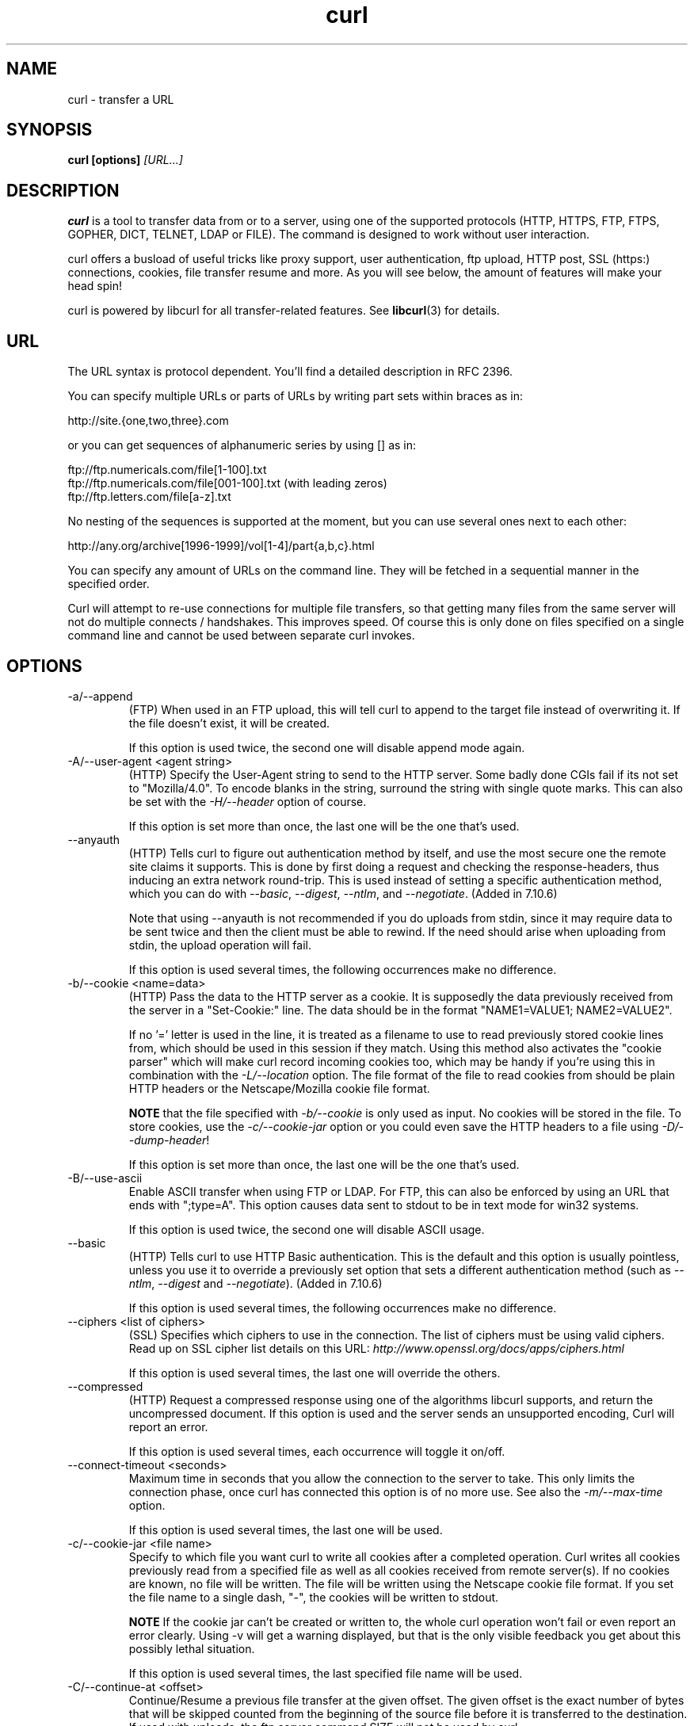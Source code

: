 .\" **************************************************************************
.\" *                                  _   _ ____  _
.\" *  Project                     ___| | | |  _ \| |
.\" *                             / __| | | | |_) | |
.\" *                            | (__| |_| |  _ <| |___
.\" *                             \___|\___/|_| \_\_____|
.\" *
.\" * Copyright (C) 1998 - 2005, Daniel Stenberg, <daniel@haxx.se>, et al.
.\" *
.\" * This software is licensed as described in the file COPYING, which
.\" * you should have received as part of this distribution. The terms
.\" * are also available at http://curl.haxx.se/docs/copyright.html.
.\" *
.\" * You may opt to use, copy, modify, merge, publish, distribute and/or sell
.\" * copies of the Software, and permit persons to whom the Software is
.\" * furnished to do so, under the terms of the COPYING file.
.\" *
.\" * This software is distributed on an "AS IS" basis, WITHOUT WARRANTY OF ANY
.\" * KIND, either express or implied.
.\" *
.\" * $Id$
.\" **************************************************************************
.\"
.TH curl 1 "05 Apr 2005" "Curl 7.13.3" "Curl Manual"
.SH NAME
curl \- transfer a URL
.SH SYNOPSIS
.B curl [options]
.I [URL...]
.SH DESCRIPTION
.B curl
is a tool to transfer data from or to a server, using one of the supported
protocols (HTTP, HTTPS, FTP, FTPS, GOPHER, DICT, TELNET, LDAP or FILE). The
command is designed to work without user interaction.

curl offers a busload of useful tricks like proxy support, user
authentication, ftp upload, HTTP post, SSL (https:) connections, cookies, file
transfer resume and more. As you will see below, the amount of features will
make your head spin!

curl is powered by libcurl for all transfer-related features. See
.BR libcurl (3)
for details.
.SH URL
The URL syntax is protocol dependent. You'll find a detailed description in
RFC 2396.

You can specify multiple URLs or parts of URLs by writing part sets within
braces as in:

 http://site.{one,two,three}.com

or you can get sequences of alphanumeric series by using [] as in:

 ftp://ftp.numericals.com/file[1-100].txt
 ftp://ftp.numericals.com/file[001-100].txt    (with leading zeros)
 ftp://ftp.letters.com/file[a-z].txt

No nesting of the sequences is supported at the moment, but you can use
several ones next to each other:

 http://any.org/archive[1996-1999]/vol[1-4]/part{a,b,c}.html

You can specify any amount of URLs on the command line. They will be fetched
in a sequential manner in the specified order.

Curl will attempt to re-use connections for multiple file transfers, so that
getting many files from the same server will not do multiple connects /
handshakes. This improves speed. Of course this is only done on files
specified on a single command line and cannot be used between separate curl
invokes.
.SH OPTIONS
.IP "-a/--append"
(FTP) When used in an FTP upload, this will tell curl to append to the target
file instead of overwriting it. If the file doesn't exist, it will be created.

If this option is used twice, the second one will disable append mode again.
.IP "-A/--user-agent <agent string>"
(HTTP) Specify the User-Agent string to send to the HTTP server. Some badly
done CGIs fail if its not set to "Mozilla/4.0".  To encode blanks in the
string, surround the string with single quote marks.  This can also be set
with the \fI-H/--header\fP option of course.

If this option is set more than once, the last one will be the one that's
used.
.IP "--anyauth"
(HTTP) Tells curl to figure out authentication method by itself, and use the
most secure one the remote site claims it supports. This is done by first
doing a request and checking the response-headers, thus inducing an extra
network round-trip. This is used instead of setting a specific authentication
method, which you can do with \fI--basic\fP, \fI--digest\fP, \fI--ntlm\fP, and
\fI--negotiate\fP. (Added in 7.10.6)

Note that using --anyauth is not recommended if you do uploads from stdin,
since it may require data to be sent twice and then the client must be able to
rewind. If the need should arise when uploading from stdin, the upload
operation will fail.

If this option is used several times, the following occurrences make no
difference.
.IP "-b/--cookie <name=data>"
(HTTP)
Pass the data to the HTTP server as a cookie. It is supposedly the
data previously received from the server in a "Set-Cookie:" line.
The data should be in the format "NAME1=VALUE1; NAME2=VALUE2".

If no '=' letter is used in the line, it is treated as a filename to use to
read previously stored cookie lines from, which should be used in this session
if they match. Using this method also activates the "cookie parser" which will
make curl record incoming cookies too, which may be handy if you're using this
in combination with the \fI-L/--location\fP option. The file format of the
file to read cookies from should be plain HTTP headers or the Netscape/Mozilla
cookie file format.

\fBNOTE\fP that the file specified with \fI-b/--cookie\fP is only used as
input. No cookies will be stored in the file. To store cookies, use the
\fI-c/--cookie-jar\fP option or you could even save the HTTP headers to a file
using \fI-D/--dump-header\fP!

If this option is set more than once, the last one will be the one that's
used.
.IP "-B/--use-ascii"
Enable ASCII transfer when using FTP or LDAP. For FTP, this can also be
enforced by using an URL that ends with ";type=A". This option causes data
sent to stdout to be in text mode for win32 systems.

If this option is used twice, the second one will disable ASCII usage.
.IP "--basic"
(HTTP) Tells curl to use HTTP Basic authentication. This is the default and
this option is usually pointless, unless you use it to override a previously
set option that sets a different authentication method (such as \fI--ntlm\fP,
\fI--digest\fP and \fI--negotiate\fP). (Added in 7.10.6)

If this option is used several times, the following occurrences make no
difference.
.IP "--ciphers <list of ciphers>"
(SSL) Specifies which ciphers to use in the connection. The list of ciphers
must be using valid ciphers. Read up on SSL cipher list details on this URL:
\fIhttp://www.openssl.org/docs/apps/ciphers.html\fP

If this option is used several times, the last one will override the others.
.IP "--compressed"
(HTTP) Request a compressed response using one of the algorithms libcurl
supports, and return the uncompressed document.  If this option is used and
the server sends an unsupported encoding, Curl will report an error.

If this option is used several times, each occurrence will toggle it on/off.
.IP "--connect-timeout <seconds>"
Maximum time in seconds that you allow the connection to the server to take.
This only limits the connection phase, once curl has connected this option is
of no more use. See also the \fI-m/--max-time\fP option.

If this option is used several times, the last one will be used.
.IP "-c/--cookie-jar <file name>"
Specify to which file you want curl to write all cookies after a completed
operation. Curl writes all cookies previously read from a specified file as
well as all cookies received from remote server(s). If no cookies are known,
no file will be written. The file will be written using the Netscape cookie
file format. If you set the file name to a single dash, "-", the cookies will
be written to stdout.

.B NOTE
If the cookie jar can't be created or written to, the whole curl operation
won't fail or even report an error clearly. Using -v will get a warning
displayed, but that is the only visible feedback you get about this possibly
lethal situation.

If this option is used several times, the last specified file name will be
used.
.IP "-C/--continue-at <offset>"
Continue/Resume a previous file transfer at the given offset. The given offset
is the exact number of bytes that will be skipped counted from the beginning
of the source file before it is transferred to the destination.  If used with
uploads, the ftp server command SIZE will not be used by curl.

Use "-C -" to tell curl to automatically find out where/how to resume the
transfer. It then uses the given output/input files to figure that out.

If this option is used several times, the last one will be used.
.IP "--create-dirs"
When used in conjunction with the -o option, curl will create the necessary
local directory hierarchy as needed. This option creates the dirs mentioned
with the -o option, nothing else. If the -o file name uses no dir or if the
dirs it mentions already exist, no dir will be created.

To create remote directories when using FTP, try \fI--ftp-create-dirs\fP.
.IP "--crlf"
(FTP) Convert LF to CRLF in upload. Useful for MVS (OS/390).

If this option is used twice, the second will again disable crlf converting.
.IP "-d/--data <data>"
(HTTP) Sends the specified data in a POST request to the HTTP server, in a way
that can emulate as if a user has filled in a HTML form and pressed the submit
button. Note that the data is sent exactly as specified with no extra
processing (with all newlines cut off).  The data is expected to be
\&"url-encoded". This will cause curl to pass the data to the server using the
content-type application/x-www-form-urlencoded. Compare to \fI-F/--form\fP. If
this option is used more than once on the same command line, the data pieces
specified will be merged together with a separating &-letter. Thus, using '-d
name=daniel -d skill=lousy' would generate a post chunk that looks like
\&'name=daniel&skill=lousy'.

If you start the data with the letter @, the rest should be a file name to
read the data from, or - if you want curl to read the data from stdin.  The
contents of the file must already be url-encoded. Multiple files can also be
specified. Posting data from a file named 'foobar' would thus be done with
\fI--data\fP @foobar".

To post data purely binary, you should instead use the \fI--data-binary\fP
option.

\fI-d/--data\fP is the same as \fI--data-ascii\fP.

If this option is used several times, the ones following the first will
append data.
.IP "--data-ascii <data>"
(HTTP) This is an alias for the \fI-d/--data\fP option.

If this option is used several times, the ones following the first will
append data.
.IP "--data-binary <data>"
(HTTP) This posts data in a similar manner as \fI--data-ascii\fP does,
although when using this option the entire context of the posted data is kept
as-is. If you want to post a binary file without the strip-newlines feature of
the \fI--data-ascii\fP option, this is for you.

If this option is used several times, the ones following the first will
append data.
.IP "--digest"
(HTTP) Enables HTTP Digest authentication. This is a authentication that
prevents the password from being sent over the wire in clear text. Use this in
combination with the normal \fI-u/--user\fP option to set user name and
password. See also \fI--ntlm\fP, \fI--negotiate\fP and \fI--anyauth\fP for
related options. (Added in curl 7.10.6)

If this option is used several times, the following occurrences make no
difference.
.IP "--disable-eprt"
(FTP) Tell curl to disable the use of the EPRT and LPRT commands when doing
active FTP transfers. Curl will normally always first attempt to use EPRT,
then LPRT before using PORT, but with this option, it will use PORT right
away. EPRT and LPRT are extensions to the original FTP protocol, may not work
on all servers but enable more functionality in a better way than the
traditional PORT command. (Added in 7.10.5)

If this option is used several times, each occurrence will toggle this on/off.
.IP "--disable-epsv"
(FTP) Tell curl to disable the use of the EPSV command when doing passive FTP
transfers. Curl will normally always first attempt to use EPSV before PASV,
but with this option, it will not try using EPSV.

If this option is used several times, each occurrence will toggle this on/off.
.IP "-D/--dump-header <file>"
Write the protocol headers to the specified file.

This option is handy to use when you want to store the headers that a HTTP
site sends to you. Cookies from the headers could then be read in a second
curl invoke by using the \fI-b/--cookie\fP option! The \fI-c/--cookie-jar\fP
option is however a better way to store cookies.

When used on FTP, the ftp server response lines are considered being "headers"
and thus are saved there.

If this option is used several times, the last one will be used.
.IP "-e/--referer <URL>"
(HTTP) Sends the "Referer Page" information to the HTTP server. This can also
be set with the \fI-H/--header\fP flag of course.  When used with
\fI-L/--location\fP you can append ";auto" to the referer URL to make curl
automatically set the previous URL when it follows a Location: header. The
\&";auto" string can be used alone, even if you don't set an initial referer.

If this option is used several times, the last one will be used.
.IP "--engine <name>"
Select the OpenSSL crypto engine to use for cipher
operations. Use \fI--engine list\fP to print a list of build-time supported
engines. Note that not all (or none) of the engines may be available at
run-time.
.IP "--environment"
(RISC OS ONLY) Sets a range of environment variables, using the names the -w
option supports, to easier allow extraction of useful information after having
run curl.

If this option is used several times, each occurrence will toggle this on/off.
.IP "--egd-file <file>"
(HTTPS) Specify the path name to the Entropy Gathering Daemon socket. The
socket is used to seed the random engine for SSL connections. See also the
\fI--random-file\fP option.
.IP "-E/--cert <certificate[:password]>"
(HTTPS)
Tells curl to use the specified certificate file when getting a file
with HTTPS. The certificate must be in PEM format.
If the optional password isn't specified, it will be queried for on
the terminal. Note that this certificate is the private key and the private
certificate concatenated!

If this option is used several times, the last one will be used.
.IP "--cert-type <type>"
(SSL) Tells curl what certificate type the provided certificate is in. PEM,
DER and ENG are recognized types.

If this option is used several times, the last one will be used.
.IP "--cacert <CA certificate>"
(HTTPS) Tells curl to use the specified certificate file to verify the
peer. The file may contain multiple CA certificates. The certificate(s) must
be in PEM format.

curl recognizes the environment variable named 'CURL_CA_BUNDLE' if that is
set, and uses the given path as a path to a CA cert bundle. This option
overrides that variable.

The windows version of curl will automatically look for a CA certs file named
\'curl-ca-bundle.crt\', either in the same directory as curl.exe, or in the
Current Working Directory, or in any folder along your PATH.

If this option is used several times, the last one will be used.
.IP "--capath <CA certificate directory>"
(HTTPS) Tells curl to use the specified certificate directory to verify the
peer. The certificates must be in PEM format, and the directory must have been
processed using the c_rehash utility supplied with openssl. Using
\fI--capath\fP can allow curl to make https connections much more efficiently
than using \fI--cacert\fP if the \fI--cacert\fP file contains many CA
certificates.

If this option is used several times, the last one will be used.
.IP "-f/--fail"
(HTTP) Fail silently (no output at all) on server errors. This is mostly done
like this to better enable scripts etc to better deal with failed attempts. In
normal cases when a HTTP server fails to deliver a document, it returns a HTML
document stating so (which often also describes why and more). This flag will
prevent curl from outputting that and fail silently instead.

If this option is used twice, the second will again disable silent failure.
.IP "--ftp-account [data]"
(FTP) When an FTP server asks for "account data" after user name and password
has been provided, this data is sent off using the ACCT command. (Added in
7.13.0)

If this option is used twice, the second will override the previous use.
.IP "--ftp-create-dirs"
(FTP) When an FTP URL/operation uses a path that doesn't currently exist on
the server, the standard behavior of curl is to fail. Using this option, curl
will instead attempt to create missing directories. (Added in 7.10.7)

If this option is used twice, the second will again disable silent failure.
.IP "--ftp-pasv"
(FTP) Use PASV when transferring. PASV is the internal default behavior, but
using this option can be used to override a previous --ftp-port option. (Added
in 7.11.0)

If this option is used twice, the second will again disable silent failure.
.IP "--ftp-ssl"
(FTP) Make the FTP connection switch to use SSL/TLS. (Added in 7.11.0)

If this option is used twice, the second will again disable this.
.IP "-F/--form <name=content>"
(HTTP) This lets curl emulate a filled in form in which a user has pressed the
submit button. This causes curl to POST data using the Content-Type
multipart/form-data according to RFC1867. This enables uploading of binary
files etc. To force the 'content' part to be a file, prefix the file name
with an @ sign. To just get the content part from a file, prefix the file name
with the letter <. The difference between @ and < is then that @ makes a file
get attached in the post as a file upload, while the < makes a text field and
just get the contents for that text field from a file.

Example, to send your password file to the server, where
\&'password' is the name of the form-field to which /etc/passwd will be the
input:

\fBcurl\fP -F password=@/etc/passwd www.mypasswords.com

To read the file's content from stdin instead of a file, use - where the file
name should've been. This goes for both @ and < constructs.

You can also tell curl what Content-Type to use by using 'type=', in a manner
similar to:

\fBcurl\fP -F "web=@index.html;type=text/html" url.com

or

\fBcurl\fP -F "name=daniel;type=text/foo" url.com

You can also explicitly change the name field of an file upload part by
setting filename=, like this:

\fBcurl\fP -F "file=@localfile;filename=nameinpost" url.com

See further examples and details in the MANUAL.

This option can be used multiple times.
.IP "--form-string <name=string>"
(HTTP) Similar to \fI--form\fP except that the value string for the named
parameter is used literally. Leading \&'@' and \&'<' characters, and the
\&';type=' string in the value have no special meaning. Use this in preference
to \fI--form\fP if there's any possibility that the string value may
accidentally trigger the \&'@' or \&'<' features of \fI--form\fP.
.IP "-g/--globoff"
This option switches off the "URL globbing parser". When you set this option,
you can specify URLs that contain the letters {}[] without having them being
interpreted by curl itself. Note that these letters are not normal legal URL
contents but they should be encoded according to the URI standard.
.IP "-G/--get"
When used, this option will make all data specified with \fI-d/--data\fP or
\fI--data-binary\fP to be used in a HTTP GET request instead of the POST
request that otherwise would be used. The data will be appended to the URL
with a '?'  separator.

If used in combination with -I, the POST data will instead be appended to the
URL with a HEAD request.

If used multiple times, nothing special happens.
.IP "-h/--help"
Usage help.
.IP "-H/--header <header>"
(HTTP) Extra header to use when getting a web page. You may specify any number
of extra headers. Note that if you should add a custom header that has the
same name as one of the internal ones curl would use, your externally set
header will be used instead of the internal one. This allows you to make even
trickier stuff than curl would normally do. You should not replace internally
set headers without knowing perfectly well what you're doing. Replacing an
internal header with one without content on the right side of the colon will
prevent that header from appearing.

See also the \fI-A/--user-agent\fP and \fI-e/--referer\fP options.

This option can be used multiple times to add/replace/remove multiple headers.
.IP "-i/--include"
(HTTP)
Include the HTTP-header in the output. The HTTP-header includes things
like server-name, date of the document, HTTP-version and more...

If this option is used twice, the second will again disable header include.
.IP "--interface <name>"
Perform an operation using a specified interface. You can enter interface
name, IP address or host name. An example could look like:

 curl --interface eth0:1 http://www.netscape.com/

If this option is used several times, the last one will be used.
.IP "-I/--head"
(HTTP/FTP/FILE)
Fetch the HTTP-header only! HTTP-servers feature the command HEAD
which this uses to get nothing but the header of a document. When used
on a FTP or FILE file, curl displays the file size and last modification
time only.

If this option is used twice, the second will again disable header only.
.IP "-j/--junk-session-cookies"
(HTTP) When curl is told to read cookies from a given file, this option will
make it discard all "session cookies". This will basically have the same effect
as if a new session is started. Typical browsers always discard session
cookies when they're closed down. (Added in 7.9.7)

If this option is used several times, each occurrence will toggle this on/off.
.IP "-k/--insecure"
(SSL) This option explicitly allows curl to perform "insecure" SSL connections
and transfers. Starting with curl 7.10, all SSL connections will be attempted
to be made secure by using the CA certificate bundle installed by
default. This makes all connections considered "insecure" to fail unless
\fI-k/--insecure\fP is used.

If this option is used twice, the second time will again disable it.
.IP "--key <key>"
(SSL) Private key file name. Allows you to provide your private key in this
separate file.

If this option is used several times, the last one will be used.
.IP "--key-type <type>"
(SSL) Private key file type. Specify which type your \fI--key\fP provided
private key is. DER, PEM and ENG are supported.

If this option is used several times, the last one will be used.
.IP "--krb4 <level>"
(FTP) Enable kerberos4 authentication and use. The level must be entered and
should be one of 'clear', 'safe', 'confidential' or 'private'. Should you use
a level that is not one of these, 'private' will instead be used.

This option requires that the library was built with kerberos4 support. This
is not very common. Use \fI-V/--version\fP to see if your curl supports it.

If this option is used several times, the last one will be used.
.IP "-K/--config <config file>"
Specify which config file to read curl arguments from. The config file is a
text file in which command line arguments can be written which then will be
used as if they were written on the actual command line. Options and their
parameters must be specified on the same config file line. If the parameter is
to contain white spaces, the parameter must be inclosed within quotes.  If the
first column of a config line is a '#' character, the rest of the line will be
treated as a comment.

Specify the filename as '-' to make curl read the file from stdin.

Note that to be able to specify a URL in the config file, you need to specify
it using the \fI--url\fP option, and not by simply writing the URL on its own
line. So, it could look similar to this:

url = "http://curl.haxx.se/docs/"

This option can be used multiple times.
.IP "--limit-rate <speed>"
Specify the maximum transfer rate you want curl to use. This feature is useful
if you have a limited pipe and you'd like your transfer not use your entire
bandwidth.

The given speed is measured in bytes/second, unless a suffix is appended.
Appending 'k' or 'K' will count the number as kilobytes, 'm' or M' makes it
megabytes while 'g' or 'G' makes it gigabytes. Examples: 200K, 3m and 1G.

If you are also using the \fI-Y/--speed-limit\fP option, that option will take
precedence and might cripple the rate-limiting slightly, to help keeping the
speed-limit logic working.

This option was introduced in curl 7.10.

If this option is used several times, the last one will be used.
.IP "-l/--list-only"
(FTP)
When listing an FTP directory, this switch forces a name-only view.
Especially useful if you want to machine-parse the contents of an FTP
directory since the normal directory view doesn't use a standard look
or format.

This option causes an FTP NLST command to be sent.  Some FTP servers
list only files in their response to NLST; they do not include
subdirectories and symbolic links.

If this option is used twice, the second will again disable list only.
.IP "-L/--location"
(HTTP/HTTPS) If the server reports that the requested page has a different
location (indicated with the header line Location:) this flag will let curl
attempt to reattempt the get on the new place. If used together with
\fI-i/--include\fP or \fI-I/--head\fP, headers from all requested pages will
be shown. If authentication is used, curl will only send its credentials to
the initial host, so if a redirect takes curl to a different host, it won't
intercept the user+password. See also \fI--location-trusted\fP on how to
change this.

If this option is used twice, the second will again disable location following.
.IP "--location-trusted"
(HTTP/HTTPS) Like \fI-L/--location\fP, but will allow sending the name +
password to all hosts that the site may redirect to. This may or may not
introduce a security breach if the site redirects you do a site to which
you'll send your authentication info (which is plaintext in the case of HTTP
Basic authentication).

If this option is used twice, the second will again disable location following.
.IP "--max-filesize <bytes>"
Specify the maximum size (in bytes) of a file to download. If the file
requested is larger than this value, the transfer will not start and curl will
return with exit code 63.

NOTE: The file size is not always known prior to download, and for such files
this option has no effect even if the file transfer ends up being larger than
this given limit. This concerns both FTP and HTTP transfers.
.IP "-m/--max-time <seconds>"
Maximum time in seconds that you allow the whole operation to take.  This is
useful for preventing your batch jobs from hanging for hours due to slow
networks or links going down.  This doesn't work fully in win32 systems.  See
also the \fI--connect-timeout\fP option.

If this option is used several times, the last one will be used.
.IP "-M/--manual"
Manual. Display the huge help text.
.IP "-n/--netrc"
Makes curl scan the \fI.netrc\fP file in the user's home directory for login
name and password. This is typically used for ftp on unix. If used with http,
curl will enable user authentication. See
.BR netrc(4)
or
.BR ftp(1)
for details on the file format. Curl will not complain if that file
hasn't the right permissions (it should not be world nor group
readable). The environment variable "HOME" is used to find the home
directory.

A quick and very simple example of how to setup a \fI.netrc\fP to allow curl
to ftp to the machine host.domain.com with user name \&'myself' and password
'secret' should look similar to:

.B "machine host.domain.com login myself password secret"

If this option is used twice, the second will again disable netrc usage.
.IP "--netrc-optional"
Very similar to \fI--netrc\fP, but this option makes the .netrc usage
\fBoptional\fP and not mandatory as the \fI--netrc\fP does.
.IP "--negotiate"
(HTTP) Enables GSS-Negotiate authentication. The GSS-Negotiate method was
designed by Microsoft and is used in their web applications. It is primarily
meant as a support for Kerberos5 authentication but may be also used along
with another authentication methods. For more information see IETF draft
draft-brezak-spnego-http-04.txt. (Added in 7.10.6)

This option requires that the library was built with GSSAPI support. This is
not very common. Use \fI-V/--version\fP to see if your version supports
GSS-Negotiate.

If this option is used several times, the following occurrences make no
difference.
.IP "-N/--no-buffer"
Disables the buffering of the output stream. In normal work situations, curl
will use a standard buffered output stream that will have the effect that it
will output the data in chunks, not necessarily exactly when the data arrives.
Using this option will disable that buffering.

If this option is used twice, the second will again switch on buffering.
.IP "--ntlm"
(HTTP) Enables NTLM authentication. The NTLM authentication method was
designed by Microsoft and is used by IIS web servers. It is a proprietary
protocol, reversed engineered by clever people and implemented in curl based
on their efforts. This kind of behavior should not be endorsed, you should
encourage everyone who uses NTLM to switch to a public and documented
authentication method instead. Such as Digest. (Added in 7.10.6)

If you want to enable NTLM for your proxy authentication, then use
\fI--proxy-ntlm\fP.

This option requires that the library was built with SSL support. Use
\fI-V/--version\fP to see if your curl supports NTLM.

If this option is used several times, the following occurrences make no
difference.
.IP "-o/--output <file>"
Write output to <file> instead of stdout. If you are using {} or [] to fetch
multiple documents, you can use '#' followed by a number in the <file>
specifier. That variable will be replaced with the current string for the URL
being fetched. Like in:

  curl http://{one,two}.site.com -o "file_#1.txt"

or use several variables like:

  curl http://{site,host}.host[1-5].com -o "#1_#2"

You may use this option as many times as you have number of URLs.

See also the \fI--create-dirs\fP option to create the local directories
dynamically.
.IP "-O/--remote-name"
Write output to a local file named like the remote file we get. (Only the file
part of the remote file is used, the path is cut off.)

The remote file name to use for saving is extracted from the given URL.
Nothing else

You may use this option as many times as you have number of URLs.
.IP "--pass <phrase>"
(SSL) Pass phrase for the private key

If this option is used several times, the last one will be used.
.IP "--proxy-anyauth"
Tells curl to pick a suitable authentication method when communicating with
the given proxy. This will cause an extra request/response round-trip. Added
in curl 7.13.2.

If this option is used twice, the second will again disable the proxy use-any
authentication.
.IP "--proxy-basic"
Tells curl to use HTTP Basic authentication when communicating with the given
proxy. Use \fI--basic\fP for enabling HTTP Basic with a remote host. Basic is
the default authentication method curl uses with proxies.

If this option is used twice, the second will again disable proxy HTTP Basic
authentication.
.IP "--proxy-digest"
Tells curl to use HTTP Digest authentication when communicating with the given
proxy. Use \fI--digest\fP for enabling HTTP Digest with a remote host.

If this option is used twice, the second will again disable proxy HTTP Digest.
.IP "--proxy-ntlm"
Tells curl to use HTTP NTLM authentication when communicating with the given
proxy. Use \fI--ntlm\fP for enabling NTLM with a remote host.

If this option is used twice, the second will again disable proxy HTTP NTLM.
.IP "-p/--proxytunnel"
When an HTTP proxy is used (\fI-x/--proxy\fP), this option will cause non-HTTP
protocols to attempt to tunnel through the proxy instead of merely using it to
do HTTP-like operations. The tunnel approach is made with the HTTP proxy
CONNECT request and requires that the proxy allows direct connect to the
remote port number curl wants to tunnel through to.

If this option is used twice, the second will again disable proxy tunnel.
.IP "-P/--ftp-port <address>"
(FTP) Reverses the initiator/listener roles when connecting with ftp. This
switch makes Curl use the PORT command instead of PASV. In practice, PORT
tells the server to connect to the client's specified address and port, while
PASV asks the server for an ip address and port to connect to. <address>
should be one of:
.RS
.IP interface
i.e "eth0" to specify which interface's IP address you want to use  (Unix only)
.IP "IP address"
i.e "192.168.10.1" to specify exact IP number
.IP "host name"
i.e "my.host.domain" to specify machine
.IP "-"
(any single-letter string) to make it pick the machine's default
.RE

If this option is used several times, the last one will be used. Disable the
use of PORT with \fI--ftp-pasv\fP. Disable the attempt to use the EPRT command
instead of PORT by using \fI--disable-eprt\fP. EPRT is really PORT++.
.IP "-q"
If used as the first parameter on the command line, the \fI$HOME/.curlrc\fP
file will not be read and used as a config file.
.IP "-Q/--quote <command>"
(FTP) Send an arbitrary command to the remote FTP server. Quote commands are
sent BEFORE the transfer is taking place (just after the initial PWD command
to be exact). To make commands take place after a successful transfer, prefix
them with a dash '-'. To make commands get sent after libcurl has changed
working directory, just before the transfer command(s), prefix the command
with '+'. You may specify any amount of commands. If the server returns
failure for one of the commands, the entire operation will be aborted. You
must send syntactically correct FTP commands as RFC959 defines.

This option can be used multiple times.
.IP "--random-file <file>"
(HTTPS) Specify the path name to file containing what will be considered as
random data. The data is used to seed the random engine for SSL connections.
See also the \fI--egd-file\fP option.
.IP "-r/--range <range>"
(HTTP/FTP)
Retrieve a byte range (i.e a partial document) from a HTTP/1.1 or FTP
server. Ranges can be specified in a number of ways.
.RS
.TP 10
.B 0-499
specifies the first 500 bytes
.TP
.B 500-999
specifies the second 500 bytes
.TP
.B -500
specifies the last 500 bytes
.TP
.B 9500
specifies the bytes from offset 9500 and forward
.TP
.B 0-0,-1
specifies the first and last byte only(*)(H)
.TP
.B 500-700,600-799
specifies 300 bytes from offset 500(H)
.TP
.B 100-199,500-599
specifies two separate 100 bytes ranges(*)(H)
.RE

(*) = NOTE that this will cause the server to reply with a multipart
response!

You should also be aware that many HTTP/1.1 servers do not have this feature
enabled, so that when you attempt to get a range, you'll instead get the whole
document.

FTP range downloads only support the simple syntax 'start-stop' (optionally
with one of the numbers omitted). It depends on the non-RFC command SIZE.

If this option is used several times, the last one will be used.
.IP "-R/--remote-time"
When used, this will make libcurl attempt to figure out the timestamp of the
remote file, and if that is available make the local file get that same
timestamp.

If this option is used twice, the second time disables this again.
.IP "--retry <num>"
If a transient error is returned when curl tries to perform a transfer, it
will retry this number of times before giving up. Setting the number to 0
makes curl do no retries (which is the default). Transient error means either:
a timeout, an FTP 5xx response code or an HTTP 5xx response code.

When curl is about to retry a transfer, it will first wait one second and then
for all forthcoming retries it will double the waiting time until it reaches
10 minutes which then will be the delay between the rest of the retries.  By
using \fI--retry-delay\fP you disable this exponential backoff algorithm. See
also \fI--retry-max-time\fP to limit the total time allowed for
retries. (Option added in 7.12.3)

If this option is used multiple times, the last occurrence decide the amount.
.IP "--retry-delay <seconds>"
Make curl sleep this amount of time between each retry when a transfer has
failed with a transient error (it changes the default backoff time algorithm
between retries). This option is only interesting if \fI--retry\fP is also
used. Setting this delay to zero will make curl use the default backoff time.
(Option added in 7.12.3)

If this option is used multiple times, the last occurrence decide the amount.
.IP "--retry-max-time <seconds>"
The retry timer is reset before the first transfer attempt. Retries will be
done as usual (see \fI--retry\fP) as long as the timer hasn't reached this
given limit. Notice that if the timer hasn't reached the limit, the request
will be made and while performing, it may take longer than this given time
period. To limit a single request\'s maximum time, use \fI-m/--max-time\fP.
Set this option to zero to not timeout retries. (Option added in 7.12.3)

If this option is used multiple times, the last occurrence decide the amount.
.IP "-s/--silent"
Silent mode. Don't show progress meter or error messages.  Makes
Curl mute.

If this option is used twice, the second will again disable mute.
.IP "-S/--show-error"
When used with -s it makes curl show error message if it fails.

If this option is used twice, the second will again disable show error.
.IP "--socks <host[:port]>"
Use the specified SOCKS5 proxy. If the port number is not specified, it is
assumed at port 1080. (Option added in 7.11.1)

This option overrides any previous use of \fI-x/--proxy\fP, as they are
mutually exclusive.

If this option is used several times, the last one will be used.
.IP "--stderr <file>"
Redirect all writes to stderr to the specified file instead. If the file name
is a plain '-', it is instead written to stdout. This option has no point when
you're using a shell with decent redirecting capabilities.

If this option is used several times, the last one will be used.
.IP "--tcp-nodelay"
Turn on the TCP_NODELAY option. See the \fIcurl_easy_setopt(3)\fP man page for
details about this option. (Added in 7.11.2)

If this option is used several times, each occurrence toggles this on/off.
.IP "-t/--telnet-option <OPT=val>"
Pass options to the telnet protocol. Supported options are:

TTYPE=<term> Sets the terminal type.

XDISPLOC=<X display> Sets the X display location.

NEW_ENV=<var,val> Sets an environment variable.
.IP "-T/--upload-file <file>"
This transfers the specified local file to the remote URL. If there is no file
part in the specified URL, Curl will append the local file name. NOTE that you
must use a trailing / on the last directory to really prove to Curl that there
is no file name or curl will think that your last directory name is the remote
file name to use. That will most likely cause the upload operation to fail. If
this is used on a http(s) server, the PUT command will be used.

Use the file name "-" (a single dash) to use stdin instead of a given file.

Before 7.10.8, when this option was used several times, the last one was used.

In curl 7.10.8 and later, you can specify one -T for each URL on the command
line. Each -T + URL pair specifies what to upload and to where. curl also
supports "globbing" of the -T argument, meaning that you can upload multiple
files to a single URL by using the same URL globbing style supported in the
URL, like this:

curl -T "{file1,file2}" http://www.uploadtothissite.com

or even

curl -T "img[1-1000].png" ftp://ftp.picturemania.com/upload/
.IP "--trace <file>"
Enables a full trace dump of all incoming and outgoing data, including
descriptive information, to the given output file. Use "-" as filename to have
the output sent to stdout.

If this option is used several times, the last one will be used. (Added in
7.9.7)
.IP "--trace-ascii <file>"
Enables a full trace dump of all incoming and outgoing data, including
descriptive information, to the given output file. Use "-" as filename to have
the output sent to stdout.

This is very similar to \fI--trace\fP, but leaves out the hex part and only
shows the ASCII part of the dump. It makes smaller output that might be easier
to read for untrained humans.

If this option is used several times, the last one will be used. (Added in
7.9.7)
.IP "-u/--user <user:password>"
Specify user and password to use for server authentication. Overrides
\fI-n/--netrc\fP and \fI--netrc-optional\fP.

If this option is used several times, the last one will be used.
.IP "-U/--proxy-user <user:password>"
Specify user and password to use for proxy authentication.

If this option is used several times, the last one will be used.
.IP "--url <URL>"
Specify a URL to fetch. This option is mostly handy when you want to specify
URL(s) in a config file.

This option may be used any number of times. To control where this URL is
written, use the \fI-o/--output\fP or the \fI-O/--remote-name\fP options.
.IP "-v/--verbose"
Makes the fetching more verbose/talkative. Mostly usable for debugging. Lines
starting with '>' means data sent by curl, '<' means data received by curl
that is hidden in normal cases and lines starting with '*' means additional
info provided by curl.

Note that if you only want HTTP headers in the output, \fI-i/--include\fP
might be option you're looking for.

If you think this option still doesn't give you enough details, consider using
\fI--trace\fP or \fI--trace-ascii\fP instead.

If this option is used twice, the second will again disable verbose.
.IP "-V/--version"
Displays information about curl and the libcurl version it uses.

The first line includes the full version of curl, libcurl and other 3rd party
libraries linked with the executable.

The second line (starts with "Protocols:") shows all protocols that libcurl
reports to support.

The third line (starts with "Features:") shows specific features libcurl
reports to offer. Available features include:
.RS
.IP "IPv6"
You can use IPv6 with this.
.IP "krb4"
Krb4 for ftp is supported.
.IP "SSL"
HTTPS and FTPS are supported.
.IP "libz"
Automatic decompression of compressed files over HTTP is supported.
.IP "NTLM"
NTLM authentication is supported.
.IP "GSS-Negotiate"
Negotiate authentication is supported.
.IP "Debug"
This curl uses a libcurl built with Debug. This enables more error-tracking
and memory debugging etc. For curl-developers only!
.IP "AsynchDNS"
This curl uses asynchronous name resolves.
.IP "SPNEGO"
SPNEGO Negotiate authentication is supported.
.IP "Largefile"
This curl supports transfers of large files, files larger than 2GB.
.IP "IDN"
This curl supports IDN - international domain names.
.RE
.IP "-w/--write-out <format>"
Defines what to display after a completed and successful operation. The format
is a string that may contain plain text mixed with any number of variables. The
string can be specified as "string", to get read from a particular file you
specify it "@filename" and to tell curl to read the format from stdin you
write "@-".

The variables present in the output format will be substituted by the value or
text that curl thinks fit, as described below. All variables are specified
like %{variable_name} and to output a normal % you just write them like
%%. You can output a newline by using \\n, a carriage return with \\r and a tab
space with \\t.

.B NOTE:
The %-letter is a special letter in the win32-environment, where all
occurrences of % must be doubled when using this option.

Available variables are at this point:
.RS
.TP 15
.B url_effective
The URL that was fetched last. This is mostly meaningful if you've told curl
to follow location: headers.
.TP
.B http_code
The numerical code that was found in the last retrieved HTTP(S) page.
.TP
.B http_connect
The numerical code that was found in the last response (from a proxy) to a
curl CONNECT request. (Added in 7.12.4)
.TP
.B time_total
The total time, in seconds, that the full operation lasted. The time will be
displayed with millisecond resolution.
.TP
.B time_namelookup
The time, in seconds, it took from the start until the name resolving was
completed.
.TP
.B time_connect
The time, in seconds, it took from the start until the connect to the remote
host (or proxy) was completed.
.TP
.B time_pretransfer
The time, in seconds, it took from the start until the file transfer is just
about to begin. This includes all pre-transfer commands and negotiations that
are specific to the particular protocol(s) involved.
.TP
.B time_redirect
The time, in seconds, it took for all redirection steps include name lookup,
connect, pretransfer and transfer before final transaction was
started. time_redirect shows the complete execution time for multiple
redirections. (Added in 7.12.3)
.TP
.B time_starttransfer
The time, in seconds, it took from the start until the first byte is just about
to be transferred. This includes time_pretransfer and also the time the
server needs to calculate the result.
.TP
.B size_download
The total amount of bytes that were downloaded.
.TP
.B size_upload
The total amount of bytes that were uploaded.
.TP
.B size_header
The total amount of bytes of the downloaded headers.
.TP
.B size_request
The total amount of bytes that were sent in the HTTP request.
.TP
.B speed_download
The average download speed that curl measured for the complete download.
.TP
.B speed_upload
The average upload speed that curl measured for the complete upload.
.TP
.B content_type
The Content-Type of the requested document, if there was any. (Added in 7.9.5)
.TP
.B num_connects
Number of new connects made in the recent transfer. (Added in 7.12.3)
.TP
.B num_redirects
Number of redirects that were followed in the request. (Added in 7.12.3)
.RE

If this option is used several times, the last one will be used.
.IP "-x/--proxy <proxyhost[:port]>"
Use specified HTTP proxy. If the port number is not specified, it is assumed
at port 1080.

This option overrides existing environment variables that sets proxy to
use. If there's an environment variable setting a proxy, you can set proxy to
\&"" to override it.

\fBNote\fP that all operations that are performed over a HTTP proxy will
transparently be converted to HTTP. It means that certain protocol specific
operations might not be available. This is not the case if you can tunnel
through the proxy, as done with the \fI-p/--proxytunnel\fP option.

If this option is used several times, the last one will be used.
.IP "-X/--request <command>"
(HTTP)
Specifies a custom request to use when communicating with the HTTP server.
The specified request will be used instead of the standard GET. Read the
HTTP 1.1 specification for details and explanations.

(FTP)
Specifies a custom FTP command to use instead of LIST when doing file lists
with ftp.

If this option is used several times, the last one will be used.
.IP "-y/--speed-time <time>"
If a download is slower than speed-limit bytes per second during a speed-time
period, the download gets aborted. If speed-time is used, the default
speed-limit will be 1 unless set with -y.

This option controls transfers and thus will not affect slow connects etc. If
this is a concern for you, try the \fI--connect-timeout\fP option.

If this option is used several times, the last one will be used.
.IP "-Y/--speed-limit <speed>"
If a download is slower than this given speed, in bytes per second, for
speed-time seconds it gets aborted. speed-time is set with -Y and is 30 if
not set.

If this option is used several times, the last one will be used.
.IP "-z/--time-cond <date expression>"
(HTTP) Request a file that has been modified later than the given time and
date, or one that has been modified before that time. The date expression can
be all sorts of date strings or if it doesn't match any internal ones, it
tries to get the time from a given file name instead! See the
\fIcurl_getdate(3)\fP man pages for date expression details.

Start the date expression with a dash (-) to make it request for a document
that is older than the given date/time, default is a document that is newer
than the specified date/time.

If this option is used several times, the last one will be used.
.IP "--max-redirs <num>"
Set maximum number of redirection-followings allowed. If \fI-L/--location\fP
is used, this option can be used to prevent curl from following redirections
\&"in absurdum".

If this option is used several times, the last one will be used.
.IP "-0/--http1.0"
(HTTP) Forces curl to issue its requests using HTTP 1.0 instead of using its
internally preferred: HTTP 1.1.
.IP "-1/--tlsv1"
(HTTPS)
Forces curl to use TSL version 1 when negotiating with a remote TLS server.
.IP "-2/--sslv2"
(HTTPS)
Forces curl to use SSL version 2 when negotiating with a remote SSL server.
.IP "-3/--sslv3"
(HTTPS)
Forces curl to use SSL version 3 when negotiating with a remote SSL server.
.IP "--3p-quote"
(FTP) Specify arbitrary commands to send to the source server. See the
\fI-Q/--quote\fP option for details. (Added in 7.13.0)
.IP "--3p-url"
(FTP) Activates a FTP 3rd party transfer. Specifies the source URL to get a
file from, while the "normal" URL will be used as target URL, the file that
will be written/created.

Note that not all FTP server allow 3rd party transfers. (Added in 7.13.0)
.IP "--3p-user"
(FTP) Specify user:password for the source URL transfer. (Added in 7.13.0)
.IP "-4/--ipv4"
If libcurl is capable of resolving an address to multiple IP versions (which
it is if it is ipv6-capable), this option tells libcurl to resolve names to
IPv4 addresses only. (Added in 7.10.8)
.IP "-6/--ipv6"
If libcurl is capable of resolving an address to multiple IP versions (which
it is if it is ipv6-capable), this option tells libcurl to resolve names to
IPv6 addresses only. (Added in 7.10.8)
.IP "-#/--progress-bar"
Make curl display progress information as a progress bar instead of the
default statistics.

If this option is used twice, the second will again disable the progress bar.
.SH FILES
.I ~/.curlrc
.RS
Default config file.

.SH ENVIRONMENT
.IP "http_proxy [protocol://]<host>[:port]"
Sets proxy server to use for HTTP.
.IP "HTTPS_PROXY [protocol://]<host>[:port]"
Sets proxy server to use for HTTPS.
.IP "FTP_PROXY [protocol://]<host>[:port]"
Sets proxy server to use for FTP.
.IP "GOPHER_PROXY [protocol://]<host>[:port]"
Sets proxy server to use for GOPHER.
.IP "ALL_PROXY [protocol://]<host>[:port]"
Sets proxy server to use if no protocol-specific proxy is set.
.IP "NO_PROXY <comma-separated list of hosts>"
list of host names that shouldn't go through any proxy. If set to a asterisk
'*' only, it matches all hosts.
.SH EXIT CODES
There exists a bunch of different error codes and their corresponding error
messages that may appear during bad conditions. At the time of this writing,
the exit codes are:
.IP 1
Unsupported protocol. This build of curl has no support for this protocol.
.IP 2
Failed to initialize.
.IP 3
URL malformat. The syntax was not correct.
.IP 4
URL user malformatted. The user-part of the URL syntax was not correct.
.IP 5
Couldn't resolve proxy. The given proxy host could not be resolved.
.IP 6
Couldn't resolve host. The given remote host was not resolved.
.IP 7
Failed to connect to host.
.IP 8
FTP weird server reply. The server sent data curl couldn't parse.
.IP 9
FTP access denied. The server denied login.
.IP 10
FTP user/password incorrect. Either one or both were not accepted by the
server.
.IP 11
FTP weird PASS reply. Curl couldn't parse the reply sent to the PASS request.
.IP 12
FTP weird USER reply. Curl couldn't parse the reply sent to the USER request.
.IP 13
FTP weird PASV reply, Curl couldn't parse the reply sent to the PASV request.
.IP 14
FTP weird 227 format. Curl couldn't parse the 227-line the server sent.
.IP 15
FTP can't get host. Couldn't resolve the host IP we got in the 227-line.
.IP 16
FTP can't reconnect. Couldn't connect to the host we got in the 227-line.
.IP 17
FTP couldn't set binary. Couldn't change transfer method to binary.
.IP 18
Partial file. Only a part of the file was transferred.
.IP 19
FTP couldn't download/access the given file, the RETR (or similar) command
failed.
.IP 20
FTP write error. The transfer was reported bad by the server.
.IP 21
FTP quote error. A quote command returned error from the server.
.IP 22
HTTP page not retrieved. The requested url was not found or returned another
error with the HTTP error code being 400 or above. This return code only
appears if \fI-f/--fail\fP is used.
.IP 23
Write error. Curl couldn't write data to a local filesystem or similar.
.IP 24
Malformed user. User name badly specified.
.IP 25
FTP couldn't STOR file. The server denied the STOR operation, used for FTP
uploading.
.IP 26
Read error. Various reading problems.
.IP 27
Out of memory. A memory allocation request failed.
.IP 28
Operation timeout. The specified time-out period was reached according to the
conditions.
.IP 29
FTP couldn't set ASCII. The server returned an unknown reply.
.IP 30
FTP PORT failed. The PORT command failed. Not all FTP servers support the PORT
command, try doing a transfer using PASV instead!
.IP 31
FTP couldn't use REST. The REST command failed. This command is used for
resumed FTP transfers.
.IP 32
FTP couldn't use SIZE. The SIZE command failed. The command is an extension
to the original FTP spec RFC 959.
.IP 33
HTTP range error. The range "command" didn't work.
.IP 34
HTTP post error. Internal post-request generation error.
.IP 35
SSL connect error. The SSL handshaking failed.
.IP 36
FTP bad download resume. Couldn't continue an earlier aborted download.
.IP 37
FILE couldn't read file. Failed to open the file. Permissions?
.IP 38
LDAP cannot bind. LDAP bind operation failed.
.IP 39
LDAP search failed.
.IP 40
Library not found. The LDAP library was not found.
.IP 41
Function not found. A required LDAP function was not found.
.IP 42
Aborted by callback. An application told curl to abort the operation.
.IP 43
Internal error. A function was called with a bad parameter.
.IP 44
Internal error. A function was called in a bad order.
.IP 45
Interface error. A specified outgoing interface could not be used.
.IP 46
Bad password entered. An error was signaled when the password was entered.
.IP 47
Too many redirects. When following redirects, curl hit the maximum amount.
.IP 48
Unknown TELNET option specified.
.IP 49
Malformed telnet option.
.IP 51
The remote peer's SSL certificate wasn't ok
.IP 52
The server didn't reply anything, which here is considered an error.
.IP 53
SSL crypto engine not found
.IP 54
Cannot set SSL crypto engine as default
.IP 55
Failed sending network data
.IP 56
Failure in receiving network data
.IP 57
Share is in use (internal error)
.IP 58
Problem with the local certificate
.IP 59
Couldn't use specified SSL cipher
.IP 60
Problem with the CA cert (path? permission?)
.IP 61
Unrecognized transfer encoding
.IP 62
Invalid LDAP URL
.IP 63
Maximum file size exceeded
.IP XX
There will appear more error codes here in future releases. The existing ones
are meant to never change.
.SH AUTHORS / CONTRIBUTORS
Daniel Stenberg is the main author, but the whole list of contributors is
found in the separate THANKS file.
.SH WWW
http://curl.haxx.se
.SH FTP
ftp://ftp.sunet.se/pub/www/utilities/curl/
.SH "SEE ALSO"
.BR ftp (1),
.BR wget (1)

